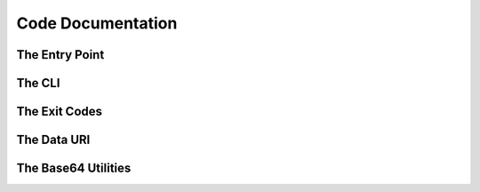Code Documentation
==================

The Entry Point
---------------

.. doxygenfile:: main.cpp

The CLI
-------

.. doxygenfunction:: setup_options

The Exit Codes
--------------

.. doxygenenum:: exit_codes

.. _data-uri:

The Data URI
------------

.. doxygenclass:: data_uri
   :members:

The Base64 Utilities
--------------------

.. doxygennamespace:: base64
